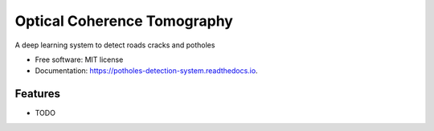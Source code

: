 ============================
Optical Coherence Tomography
============================


.. image:: https://img.shields.io/travis/SkanderSoltani/potholes_detection_system.svg
        :target: https://travis-ci.org/SkanderSoltani/potholes_detection_system

.. image:: https://readthedocs.org/projects/potholes-detection-system/badge/?version=latest
        :target: https://potholes-detection-system.readthedocs.io/en/latest/?badge=latest
        :alt: Documentation Status



.. image:: https://img.shields.io/badge/code%20style-black-000000.svg
    :target: https://github.com/psf/black


A deep learning system to detect roads cracks and potholes


* Free software: MIT license
* Documentation: https://potholes-detection-system.readthedocs.io.


Features
--------

* TODO

